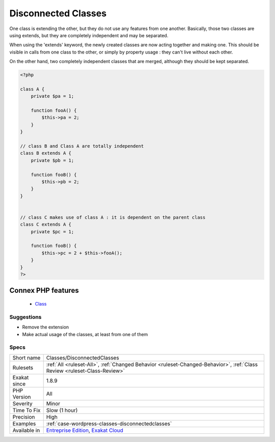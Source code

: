 .. _classes-disconnectedclasses:


.. _disconnected-classes:

Disconnected Classes
++++++++++++++++++++

.. meta::
	:description:
		Disconnected Classes: One class is extending the other, but they do not use any features from one another.
	:twitter:card: summary_large_image
	:twitter:site: @exakat
	:twitter:title: Disconnected Classes
	:twitter:description: Disconnected Classes: One class is extending the other, but they do not use any features from one another
	:twitter:creator: @exakat
	:twitter:image:src: https://www.exakat.io/wp-content/uploads/2020/06/logo-exakat.png
	:og:image: https://www.exakat.io/wp-content/uploads/2020/06/logo-exakat.png
	:og:title: Disconnected Classes
	:og:type: article
	:og:description: One class is extending the other, but they do not use any features from one another
	:og:url: https://exakat.readthedocs.io/en/latest/Reference/Rules/Disconnected Classes.html
	:og:locale: en

.. raw:: html


	<script type="application/ld+json">{"@context":"https:\/\/schema.org","@graph":[{"@type":"WebPage","@id":"https:\/\/php-tips.readthedocs.io\/en\/latest\/Reference\/Rules\/Classes\/DisconnectedClasses.html","url":"https:\/\/php-tips.readthedocs.io\/en\/latest\/Reference\/Rules\/Classes\/DisconnectedClasses.html","name":"Disconnected Classes","isPartOf":{"@id":"https:\/\/www.exakat.io\/"},"datePublished":"Fri, 10 Jan 2025 09:46:17 +0000","dateModified":"Fri, 10 Jan 2025 09:46:17 +0000","description":"One class is extending the other, but they do not use any features from one another","inLanguage":"en-US","potentialAction":[{"@type":"ReadAction","target":["https:\/\/exakat.readthedocs.io\/en\/latest\/Disconnected Classes.html"]}]},{"@type":"WebSite","@id":"https:\/\/www.exakat.io\/","url":"https:\/\/www.exakat.io\/","name":"Exakat","description":"Smart PHP static analysis","inLanguage":"en-US"}]}</script>

One class is extending the other, but they do not use any features from one another. Basically, those two classes are using extends, but they are completely independent and may be separated. 

When using the 'extends' keyword, the newly created classes are now acting together and making one. This should be visible in calls from one class to the other, or simply by property usage : they can't live without each other.

On the other hand, two completely independent classes that are merged, although they should be kept separated.

.. code-block:: php
   
   <?php
   
   class A {
       private $pa = 1;
       
       function fooA() {
           $this->pa = 2;
       }
   }
   
   // class B and Class A are totally independent
   class B extends A {
       private $pb = 1;
       
       function fooB() {
           $this->pb = 2;
       }
   }
   
   
   // class C makes use of class A : it is dependent on the parent class
   class C extends A {
       private $pc = 1;
       
       function fooB() {
           $this->pc = 2 + $this->fooA();
       }
   }
   ?>
Connex PHP features
-------------------

  + `Class <https://php-dictionary.readthedocs.io/en/latest/dictionary/class.ini.html>`_


Suggestions
___________

* Remove the extension
* Make actual usage of the classes, at least from one of them




Specs
_____

+--------------+--------------------------------------------------------------------------------------------------------------------------+
| Short name   | Classes/DisconnectedClasses                                                                                              |
+--------------+--------------------------------------------------------------------------------------------------------------------------+
| Rulesets     | :ref:`All <ruleset-All>`, :ref:`Changed Behavior <ruleset-Changed-Behavior>`, :ref:`Class Review <ruleset-Class-Review>` |
+--------------+--------------------------------------------------------------------------------------------------------------------------+
| Exakat since | 1.8.9                                                                                                                    |
+--------------+--------------------------------------------------------------------------------------------------------------------------+
| PHP Version  | All                                                                                                                      |
+--------------+--------------------------------------------------------------------------------------------------------------------------+
| Severity     | Minor                                                                                                                    |
+--------------+--------------------------------------------------------------------------------------------------------------------------+
| Time To Fix  | Slow (1 hour)                                                                                                            |
+--------------+--------------------------------------------------------------------------------------------------------------------------+
| Precision    | High                                                                                                                     |
+--------------+--------------------------------------------------------------------------------------------------------------------------+
| Examples     | :ref:`case-wordpress-classes-disconnectedclasses`                                                                        |
+--------------+--------------------------------------------------------------------------------------------------------------------------+
| Available in | `Entreprise Edition <https://www.exakat.io/entreprise-edition>`_, `Exakat Cloud <https://www.exakat.io/exakat-cloud/>`_  |
+--------------+--------------------------------------------------------------------------------------------------------------------------+


